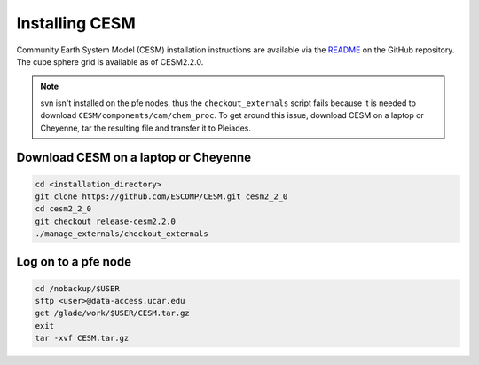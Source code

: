 ###############
Installing CESM
###############

Community Earth System Model (CESM) installation instructions are available via
the `README <https://github.com/ESCOMP/CESM>`_ on the GitHub repository. The
cube sphere grid is available as of CESM2.2.0.

.. note::

   svn isn't installed on the pfe nodes, thus the ``checkout_externals`` script
   fails because it is needed to download ``CESM/components/cam/chem_proc``.
   To get around this issue, download CESM on a laptop or Cheyenne, tar the
   resulting file and transfer it to Pleiades.


Download CESM on a laptop or Cheyenne
=====================================

.. code-block::

   cd <installation_directory>
   git clone https://github.com/ESCOMP/CESM.git cesm2_2_0
   cd cesm2_2_0
   git checkout release-cesm2.2.0
   ./manage_externals/checkout_externals

Log on to a pfe node
====================

.. code-block::

   cd /nobackup/$USER
   sftp <user>@data-access.ucar.edu
   get /glade/work/$USER/CESM.tar.gz
   exit
   tar -xvf CESM.tar.gz 
   
